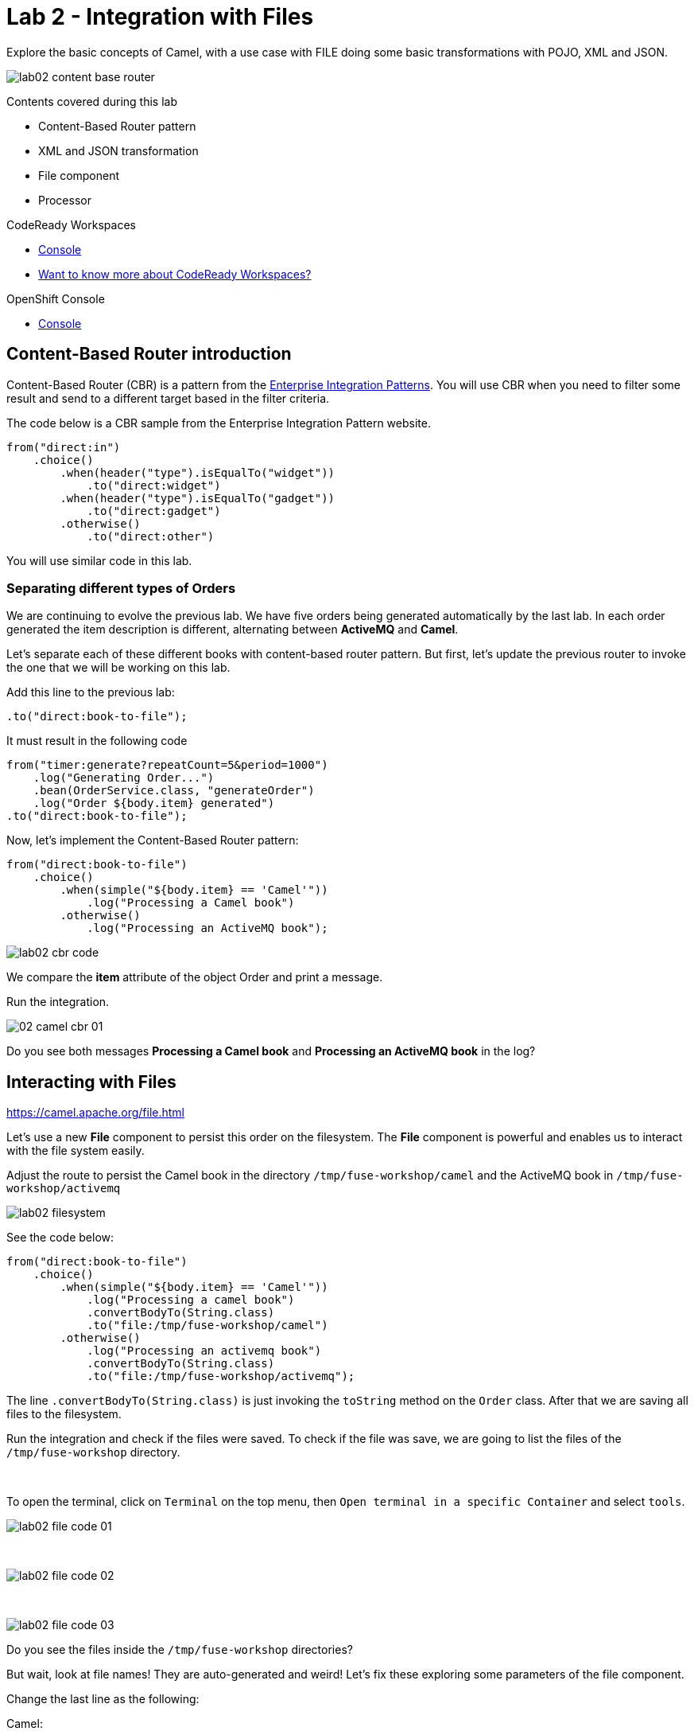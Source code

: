 :walkthrough: Integration with Files
:codeready-url: {che-url}
:openshift-url: {openshift-host}
:next-lab-url: ../../../tutorial/fuse-workshop-doc-walkthroughs-03-rest-database/

= Lab 2 - Integration with Files

Explore the basic concepts of Camel, with a use case with FILE  doing some basic transformations with POJO, XML and JSON.

image::./images/lab02-content-base-router.png[]

Contents covered during this lab

* Content-Based Router pattern
* XML and JSON transformation
* File component
// * FTP component
* Processor

[type=walkthroughResource,serviceName=codeready]
.CodeReady Workspaces
****
* link:{codeready-url}[Console, window="_blank"]
* link:https://developers.redhat.com/products/codeready-workspaces/overview/[Want to know more about CodeReady Workspaces?, window="_blank"]
****

[type=walkthroughResource,serviceName=openshift]
.OpenShift Console
****
* link:{openshift-url}[Console, window="_blank"]
****

[time=2]
== Content-Based Router introduction

Content-Based Router (CBR) is a pattern from the link:https://www.enterpriseintegrationpatterns.com[Enterprise Integration Patterns, window="_blank"]. You will use CBR when you need to filter some result and send to a different target based in the filter criteria.

The code below is a CBR sample from the Enterprise Integration Pattern website.

[source,java]
----
from("direct:in")
    .choice()
        .when(header("type").isEqualTo("widget"))
            .to("direct:widget")
        .when(header("type").isEqualTo("gadget"))
            .to("direct:gadget")
        .otherwise()
            .to("direct:other")
----

You will use similar code in this lab.

[time=5]
=== Separating different types of Orders

We are continuing to evolve the previous lab. We have five orders being generated automatically by the last lab. In each order generated the item description is different, alternating between *ActiveMQ* and *Camel*.

Let's separate each of these different books with content-based router pattern. But first, let's update the previous router to invoke the one that we will be working on this lab.

Add this line to the previous lab:

    .to("direct:book-to-file");

It must result in the following code

[source,java]
----
from("timer:generate?repeatCount=5&period=1000")
    .log("Generating Order...")
    .bean(OrderService.class, "generateOrder")
    .log("Order ${body.item} generated")
.to("direct:book-to-file");
----

Now, let's implement the Content-Based Router pattern:

[source,java]
----
from("direct:book-to-file")
    .choice()
        .when(simple("${body.item} == 'Camel'"))
            .log("Processing a Camel book")
        .otherwise()
            .log("Processing an ActiveMQ book");
----

image::./images/lab02-cbr-code.png[]

We compare the *item* attribute of the object Order and print a message.

Run the integration.

image::./images/02-camel-cbr-01.png[]

[type=verification]
Do you see both messages *Processing a Camel book* and *Processing an ActiveMQ book* in the log?

[time=5]
== Interacting with Files

https://camel.apache.org/file.html[window="_blank"]

Let's use a new *File* component to persist this order on the filesystem. The *File* component is powerful and enables us to interact with the file system easily.

Adjust the route to persist the Camel book in the directory `/tmp/fuse-workshop/camel` and the ActiveMQ book in  `/tmp/fuse-workshop/activemq`

image::./images/lab02-filesystem.png[]

See the code below:

[source,java]
----
from("direct:book-to-file")
    .choice()
        .when(simple("${body.item} == 'Camel'"))
            .log("Processing a camel book")
            .convertBodyTo(String.class)
            .to("file:/tmp/fuse-workshop/camel")
        .otherwise()
            .log("Processing an activemq book")
            .convertBodyTo(String.class)
            .to("file:/tmp/fuse-workshop/activemq");
----

The line `.convertBodyTo(String.class)` is just invoking the `toString` method on the `Order` class. After that we are saving all files to the filesystem.

Run the integration and check if the files were saved.
To check if the file was save, we are going to list the files of the `/tmp/fuse-workshop` directory.

{empty} +

To open the terminal, click on `Terminal` on the top menu, then `Open terminal in a specific Container` and select `tools`.

image::./images/lab02-file-code-01.png[]

{empty} +

image::./images/lab02-file-code-02.png[]

{empty} +

image::./images/lab02-file-code-03.png[]

[type=verification]
Do you see the files inside the `/tmp/fuse-workshop` directories?

But wait, look at file names! They are auto-generated and weird! Let's fix these exploring some parameters of the file component.

Change the last line as the following:

Camel:

    .to("file:/tmp/fuse-workshop/camel?fileName=camel-${date:now:yyyy-MM-dd-HHmmssSSS}.txt")

ActiveMQ

    .to("file:/tmp/fuse-workshop/activemq?fileName=activemq-${date:now:yyyy-MM-dd-HHmmssSSS}.txt");

Run the integration


image::./images/lab02-file-pretty-names.png[]

[type=verification]
Do you see the files with the new patterns?

[time=10]
== Data Transformation

https://camel.apache.org/data-format.html

Now, let's take the example before and instead of storing everything in *.txt* format, let's transform the Java object in the Camel body (`Order.java`).

Let's transform the Camel type to JSON and the ActiveMQ to XML.

image::./images/lab02-content-base-router.png[]

To work with Data Format, we have two methods: *marshall()* and *unmarshal()*.

* *marshall()* we use to convert a Java Beans in other datatype as XML, JSON, CSV, etc
* *unmarshal()* we use when we have a datatype as XML, JSON, CSV, etc, and would like to transform into a Java Beans

Let's remove the transformation of the body to `String` and do a proper transformation.

Update the route to the following:

[source,java]
----
from("direct:book-to-file")
    .choice()
        .when(simple("${body.item} == 'Camel'"))
            .log("Processing a camel book")
            .marshal().json()
            .to("file:/tmp/fuse-workshop/camel?fileName=camel-${date:now:yyyy-MM-dd-HHmmssSSS}.json")
        .otherwise()
            .log("Processing an activemq book")
            .marshal().jacksonxml()
            .to("file:/tmp/fuse-workshop/activemq?fileName=activemq-${date:now:yyyy-MM-dd-HHmmssSSS}.xml");
----

Run the integration

image::./images/lab02-content-base-router.png[]

[type=verification]
Do you see the files with the correct extensions? Is the content of each file what you would expect?

[time=10]
=== Processor and Transformation

Let's add some adrenaline to it! Let's change the `Order` attribute `processed` to `true` for ActiveMQ books.

image::./images/lab02-process-diagram.png[]

One way to do it is by using a `Processor`. With a `Processor`, you can have total control with the message and headers being sent through the Camel pipeline.

Let's create a process, capture `Order` object on the Camel body, and change the attribute `process` to *`true`*.

Open the `OrderProcessor.java` file, and implement the logic to change the attribute `processed` of the `Order` object.

[source,java]
----
public void process(Exchange exchange) throws Exception {
    Order order = exchange.getIn().getBody(Order.class);
    order.setProcessed(true);
    System.out.println("attributed process changed");
    exchange.getOut().setBody(order);
}
----

image::./images/lab02-processor.png[]

And in the route, add the process before the first transformation of ActiveMQ books.
[source,java]
----
from("direct:book-to-file")
    .choice()
        .when(simple("${body.item} == 'Camel'"))
            .log("Processing a camel book")
            .marshal().json()
            .to("file:/tmp/fuse-workshop/camel?fileName=camel-${date:now:yyyy-MM-dd-HHmmssSSS}.json")
        .otherwise()
            .log("Processing an activemq book")
            .process(new OrderProcessor()) // ADD THIS LINE
            .marshal().jacksonxml()
            .to("file:/tmp/fuse-workshop/activemq?fileName=activemq-${date:now:yyyy-MM-dd-HHmmssSSS}.xml");
----

image::./images/lab02-processor2.png[]

Run the integration.

[type=verification]
Do you see the last XML files generated with the process attribute is true?

// [time=10]
// == FTP Server (SKIP THIS LAB - CURRENTLY NOT WORKING)
//
// Now, let's create another route to upload those files to an FTP server. The FTP server credentials will be provided by the instructor during the class.
//
// Implement a route that takes all files in the camel directory and publishes it in the FTP server.
//
// image::./images/lab02-ftp-server-diagram.png[]
//
// * FTP Host: `<FTP HOST>`
// * FTP Username: `{user-username}`
// * FTP Password: `<FTP PASSWORD>`
// * FTP Directory: `/var/fuse-workshop/{user-username}`
//
// Also, remember to configure the component to *delete the files* after being consumed.
//
// The sample for the camel directory would be:
//
// [source,java,subs="attributes"]
// ----
// from("file:/tmp/fuse-workshop/camel?delete=true")
//     .log("Uploading camel orders to ftp")
//     .to("ftp://{user-username}@##ftp-host##?password=##ftp-password##");
// ----
//
// Do the same with the files on the camel directory.
//
// Run the integration.
//
// image::./images/lab02-filezilla-files.png[]
//
// [type=verification]
// Do you see the files uploaded to FTP server? Were they also removed from the filesystem?
//
// *Just as an additional note*
//
// If you would like to consume files from FTP and work with them as Java Objects, you would use the `unmarshal()` method instead of `marshal()`. See an example:
//
// [source,java]
// ----
//     .log("reading files from ftp")
//     .unmarshal().jacksonxml(Order.class) // Transform the file to Java Object
// ----
//
// [time=2]
// === Boilerplate code
//
// To make this lab work, the following dependencies were added to the project (in `pom.xml`):
//
//     <!-- PARSER -->
//     <dependency>
//         <groupId>org.apache.camel</groupId>
//         <artifactId>camel-jackson-starter</artifactId>
//     </dependency>
//     <dependency>
//         <groupId>org.apache.camel</groupId>
//         <artifactId>camel-xstream</artifactId>
//     </dependency>
//     <!-- FTP -->
//     <dependency>
//         <groupId>org.apache.camel</groupId>
//         <artifactId>camel-ftp</artifactId>
//     </dependency>

[time=1]
== Summary

Congratulations you finished the File lab!

We covered a lot of things during this lab. Here's a quick recap:

* Content-Based Router pattern
* XML and JSON transformation
* File component
// * FTP component
* Processor (To add some custom logic to your route)

You can now proceed to link:{next-lab-url}[REST and Database].
